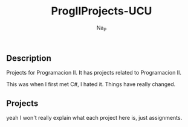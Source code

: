 #+title:  ProgIIProjects-UCU
#+author: Na_P

** Description
Projects for Programacion II. 
It has projects related to Programacion II.

This was when I first met C#, I hated it. 
Things have really changed.

** Projects
yeah I won't really explain what each project here is, just assignments.
